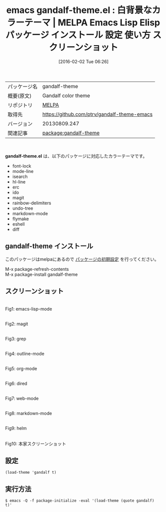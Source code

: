 #+BLOG: rubikitch
#+POSTID: 2375
#+DATE: [2016-02-02 Tue 06:26]
#+PERMALINK: gandalf-theme
#+OPTIONS: toc:nil num:nil todo:nil pri:nil tags:nil ^:nil \n:t -:nil
#+ISPAGE: nil
#+DESCRIPTION:
# (progn (erase-buffer)(find-file-hook--org2blog/wp-mode))
#+BLOG: rubikitch
#+CATEGORY: Emacs, theme
#+EL_PKG_NAME: gandalf-theme
#+EL_TAGS: emacs, %p, %p.el, emacs lisp %p, elisp %p, emacs %f %p, emacs %p 使い方, emacs %p 設定, emacs パッケージ %p, emacs %p スクリーンショット, color-theme, カラーテーマ
#+EL_TITLE: Emacs Lisp Elisp パッケージ インストール 設定 使い方 スクリーンショット
#+EL_TITLE0: 白背景なカラーテーマ
#+EL_URL: 
#+begin: org2blog
#+DESCRIPTION: MELPAのEmacs Lispパッケージgandalf-themeの紹介
#+MYTAGS: package:gandalf-theme, emacs 使い方, emacs コマンド, emacs, gandalf-theme, gandalf-theme.el, emacs lisp gandalf-theme, elisp gandalf-theme, emacs melpa gandalf-theme, emacs gandalf-theme 使い方, emacs gandalf-theme 設定, emacs パッケージ gandalf-theme, emacs gandalf-theme スクリーンショット, color-theme, カラーテーマ
#+TAGS: package:gandalf-theme, emacs 使い方, emacs コマンド, emacs, gandalf-theme, gandalf-theme.el, emacs lisp gandalf-theme, elisp gandalf-theme, emacs melpa gandalf-theme, emacs gandalf-theme 使い方, emacs gandalf-theme 設定, emacs パッケージ gandalf-theme, emacs gandalf-theme スクリーンショット, color-theme, カラーテーマ, Emacs, theme, gandalf-theme.el
#+TITLE: emacs gandalf-theme.el : 白背景なカラーテーマ | MELPA Emacs Lisp Elisp パッケージ インストール 設定 使い方 スクリーンショット
#+BEGIN_HTML
<table>
<tr><td>パッケージ名</td><td>gandalf-theme</td></tr>
<tr><td>概要(原文)</td><td>Gandalf color theme</td></tr>
<tr><td>リポジトリ</td><td><a href="http://melpa.org/">MELPA</a></td></tr>
<tr><td>取得先</td><td><a href="https://github.com/ptrv/gandalf-theme-emacs">https://github.com/ptrv/gandalf-theme-emacs</a></td></tr>
<tr><td>バージョン</td><td>20130809.247</td></tr>
<tr><td>関連記事</td><td><a href="http://rubikitch.com/tag/package:gandalf-theme/">package:gandalf-theme</a> </td></tr>
</table>
<br />
#+END_HTML
*gandalf-theme.el* は、以下のパッケージに対応したカラーテーマです。
- font-lock
- mode-line
- isearch
- hl-line
- erc
- ido
- magit
- rainbow-delimiters
- undo-tree
- markdown-mode
- flymake
- eshell
- diff
** gandalf-theme インストール
このパッケージはmelpaにあるので [[http://rubikitch.com/package-initialize][パッケージの初期設定]] を行ってください。

M-x package-refresh-contents
M-x package-install gandalf-theme


#+end:
** 概要                                                             :noexport:
*gandalf-theme.el* は、以下のパッケージに対応したカラーテーマです。
- font-lock
- mode-line
- isearch
- hl-line
- erc
- ido
- magit
- rainbow-delimiters
- undo-tree
- markdown-mode
- flymake
- eshell
- diff
** スクリーンショット
# (save-window-excursion (async-shell-command "emacs-test -eval '(load-theme (quote gandalf) t)'"))
# (progn (forward-line 1)(shell-command "screenshot-time.rb org_theme_template" t))
#+ATTR_HTML: :width 480
[[file:/r/sync/screenshots/20160202062822.png]]
Fig1: emacs-lisp-mode

#+ATTR_HTML: :width 480
[[file:/r/sync/screenshots/20160202062826.png]]
Fig2: magit

#+ATTR_HTML: :width 480
[[file:/r/sync/screenshots/20160202062828.png]]
Fig3: grep

#+ATTR_HTML: :width 480
[[file:/r/sync/screenshots/20160202062830.png]]
Fig4: outline-mode

#+ATTR_HTML: :width 480
[[file:/r/sync/screenshots/20160202062832.png]]
Fig5: org-mode

#+ATTR_HTML: :width 480
[[file:/r/sync/screenshots/20160202062834.png]]
Fig6: dired

#+ATTR_HTML: :width 480
[[file:/r/sync/screenshots/20160202062836.png]]
Fig7: web-mode

#+ATTR_HTML: :width 480
[[file:/r/sync/screenshots/20160202062838.png]]
Fig8: markdown-mode

#+ATTR_HTML: :width 480
[[file:/r/sync/screenshots/20160202062841.png]]
Fig9: helm


#+ATTR_HTML: :width 480
[[https://github.com/ptrv/gandalf-theme-emacs/raw/master/screenshot.png]]
Fig10: 本家スクリーンショット



** 設定
#+BEGIN_SRC fundamental
(load-theme 'gandalf t)
#+END_SRC

** 実行方法
#+BEGIN_EXAMPLE
$ emacs -Q -f package-initialize -eval '(load-theme (quote gandalf) t)'
#+END_EXAMPLE

# (progn (forward-line 1)(shell-command "screenshot-time.rb org_template" t))
